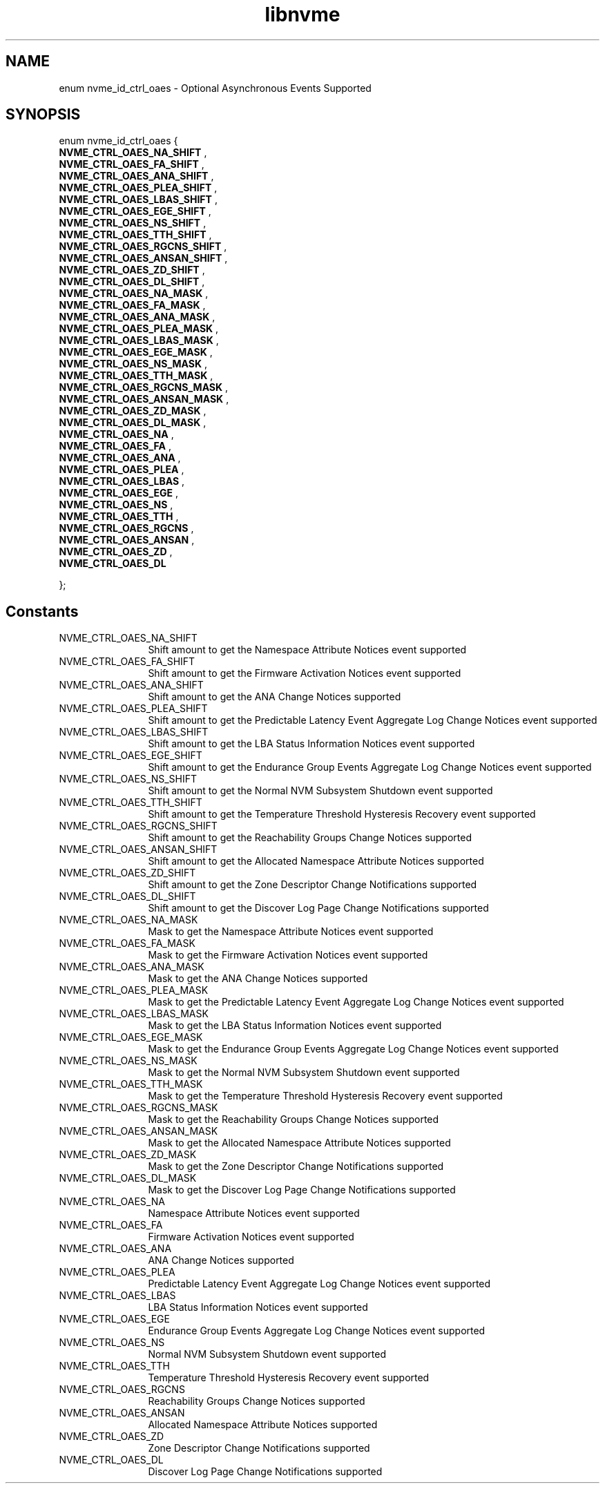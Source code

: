 .TH "libnvme" 9 "enum nvme_id_ctrl_oaes" "October 2024" "API Manual" LINUX
.SH NAME
enum nvme_id_ctrl_oaes \- Optional Asynchronous Events Supported
.SH SYNOPSIS
enum nvme_id_ctrl_oaes {
.br
.BI "    NVME_CTRL_OAES_NA_SHIFT"
, 
.br
.br
.BI "    NVME_CTRL_OAES_FA_SHIFT"
, 
.br
.br
.BI "    NVME_CTRL_OAES_ANA_SHIFT"
, 
.br
.br
.BI "    NVME_CTRL_OAES_PLEA_SHIFT"
, 
.br
.br
.BI "    NVME_CTRL_OAES_LBAS_SHIFT"
, 
.br
.br
.BI "    NVME_CTRL_OAES_EGE_SHIFT"
, 
.br
.br
.BI "    NVME_CTRL_OAES_NS_SHIFT"
, 
.br
.br
.BI "    NVME_CTRL_OAES_TTH_SHIFT"
, 
.br
.br
.BI "    NVME_CTRL_OAES_RGCNS_SHIFT"
, 
.br
.br
.BI "    NVME_CTRL_OAES_ANSAN_SHIFT"
, 
.br
.br
.BI "    NVME_CTRL_OAES_ZD_SHIFT"
, 
.br
.br
.BI "    NVME_CTRL_OAES_DL_SHIFT"
, 
.br
.br
.BI "    NVME_CTRL_OAES_NA_MASK"
, 
.br
.br
.BI "    NVME_CTRL_OAES_FA_MASK"
, 
.br
.br
.BI "    NVME_CTRL_OAES_ANA_MASK"
, 
.br
.br
.BI "    NVME_CTRL_OAES_PLEA_MASK"
, 
.br
.br
.BI "    NVME_CTRL_OAES_LBAS_MASK"
, 
.br
.br
.BI "    NVME_CTRL_OAES_EGE_MASK"
, 
.br
.br
.BI "    NVME_CTRL_OAES_NS_MASK"
, 
.br
.br
.BI "    NVME_CTRL_OAES_TTH_MASK"
, 
.br
.br
.BI "    NVME_CTRL_OAES_RGCNS_MASK"
, 
.br
.br
.BI "    NVME_CTRL_OAES_ANSAN_MASK"
, 
.br
.br
.BI "    NVME_CTRL_OAES_ZD_MASK"
, 
.br
.br
.BI "    NVME_CTRL_OAES_DL_MASK"
, 
.br
.br
.BI "    NVME_CTRL_OAES_NA"
, 
.br
.br
.BI "    NVME_CTRL_OAES_FA"
, 
.br
.br
.BI "    NVME_CTRL_OAES_ANA"
, 
.br
.br
.BI "    NVME_CTRL_OAES_PLEA"
, 
.br
.br
.BI "    NVME_CTRL_OAES_LBAS"
, 
.br
.br
.BI "    NVME_CTRL_OAES_EGE"
, 
.br
.br
.BI "    NVME_CTRL_OAES_NS"
, 
.br
.br
.BI "    NVME_CTRL_OAES_TTH"
, 
.br
.br
.BI "    NVME_CTRL_OAES_RGCNS"
, 
.br
.br
.BI "    NVME_CTRL_OAES_ANSAN"
, 
.br
.br
.BI "    NVME_CTRL_OAES_ZD"
, 
.br
.br
.BI "    NVME_CTRL_OAES_DL"

};
.SH Constants
.IP "NVME_CTRL_OAES_NA_SHIFT" 12
Shift amount to get the Namespace Attribute Notices event supported
.IP "NVME_CTRL_OAES_FA_SHIFT" 12
Shift amount to get the Firmware Activation Notices event supported
.IP "NVME_CTRL_OAES_ANA_SHIFT" 12
Shift amount to get the ANA Change Notices supported
.IP "NVME_CTRL_OAES_PLEA_SHIFT" 12
Shift amount to get the Predictable Latency Event Aggregate Log
Change Notices event supported
.IP "NVME_CTRL_OAES_LBAS_SHIFT" 12
Shift amount to get the LBA Status Information Notices event
supported
.IP "NVME_CTRL_OAES_EGE_SHIFT" 12
Shift amount to get the Endurance Group Events Aggregate Log Change
Notices event supported
.IP "NVME_CTRL_OAES_NS_SHIFT" 12
Shift amount to get the Normal NVM Subsystem Shutdown event supported
.IP "NVME_CTRL_OAES_TTH_SHIFT" 12
Shift amount to get the Temperature Threshold Hysteresis Recovery
event supported
.IP "NVME_CTRL_OAES_RGCNS_SHIFT" 12
Shift amount to get the Reachability Groups Change Notices supported
.IP "NVME_CTRL_OAES_ANSAN_SHIFT" 12
Shift amount to get the Allocated Namespace Attribute Notices
supported
.IP "NVME_CTRL_OAES_ZD_SHIFT" 12
Shift amount to get the Zone Descriptor Change Notifications supported
.IP "NVME_CTRL_OAES_DL_SHIFT" 12
Shift amount to get the Discover Log Page Change Notifications
supported
.IP "NVME_CTRL_OAES_NA_MASK" 12
Mask to get the Namespace Attribute Notices event supported
.IP "NVME_CTRL_OAES_FA_MASK" 12
Mask to get the Firmware Activation Notices event supported
.IP "NVME_CTRL_OAES_ANA_MASK" 12
Mask to get the ANA Change Notices supported
.IP "NVME_CTRL_OAES_PLEA_MASK" 12
Mask to get the Predictable Latency Event Aggregate Log Change Notices
event supported
.IP "NVME_CTRL_OAES_LBAS_MASK" 12
Mask to get the LBA Status Information Notices event supported
.IP "NVME_CTRL_OAES_EGE_MASK" 12
Mask to get the Endurance Group Events Aggregate Log Change Notices
event supported
.IP "NVME_CTRL_OAES_NS_MASK" 12
Mask to get the Normal NVM Subsystem Shutdown event supported
.IP "NVME_CTRL_OAES_TTH_MASK" 12
Mask to get the Temperature Threshold Hysteresis Recovery event
supported
.IP "NVME_CTRL_OAES_RGCNS_MASK" 12
Mask to get the Reachability Groups Change Notices supported
.IP "NVME_CTRL_OAES_ANSAN_MASK" 12
Mask to get the Allocated Namespace Attribute Notices supported
.IP "NVME_CTRL_OAES_ZD_MASK" 12
Mask to get the Zone Descriptor Change Notifications supported
.IP "NVME_CTRL_OAES_DL_MASK" 12
Mask to get the Discover Log Page Change Notifications supported
.IP "NVME_CTRL_OAES_NA" 12
Namespace Attribute Notices event supported
.IP "NVME_CTRL_OAES_FA" 12
Firmware Activation Notices event supported
.IP "NVME_CTRL_OAES_ANA" 12
ANA Change Notices supported
.IP "NVME_CTRL_OAES_PLEA" 12
Predictable Latency Event Aggregate Log Change Notices event supported
.IP "NVME_CTRL_OAES_LBAS" 12
LBA Status Information Notices event supported
.IP "NVME_CTRL_OAES_EGE" 12
Endurance Group Events Aggregate Log Change Notices event supported
.IP "NVME_CTRL_OAES_NS" 12
Normal NVM Subsystem Shutdown event supported
.IP "NVME_CTRL_OAES_TTH" 12
Temperature Threshold Hysteresis Recovery event supported
.IP "NVME_CTRL_OAES_RGCNS" 12
Reachability Groups Change Notices supported
.IP "NVME_CTRL_OAES_ANSAN" 12
Allocated Namespace Attribute Notices supported
.IP "NVME_CTRL_OAES_ZD" 12
Zone Descriptor Change Notifications supported
.IP "NVME_CTRL_OAES_DL" 12
Discover Log Page Change Notifications supported
